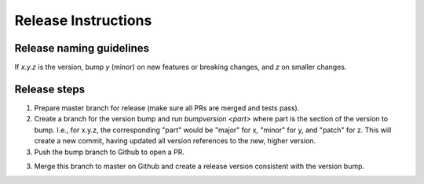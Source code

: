 ====================
Release Instructions
====================

Release naming guidelines
-------------------------

If `x.y.z` is the version, bump `y` (minor) on new features or breaking changes, and `z` on smaller changes.

Release steps
-------------

1. Prepare master branch for release (make sure all PRs are merged and tests pass).

2. Create a branch for the version bump and run `bumpversion <part>` where part
   is the section of the version to bump. I.e., for x.y.z, the corresponding "part"
   would be "major" for x, "minor" for y, and "patch" for z.
   This will create a new commit, having updated all version references to the new,
   higher version.

3. Push the bump branch to Github to open a PR.

3. Merge this branch to master on Github and create a release version consistent
   with the version bump.
